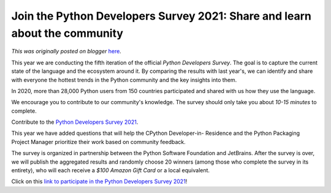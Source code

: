 .. post:: 2021-10-18
   :tags: post, legacy-blogger
   :author: Python Software Foundation
   :category: Legacy
   :location: World
   :language: en

Join the Python Developers Survey 2021: Share and learn about the community
===========================================================================

*This was originally posted on blogger* `here <https://pyfound.blogspot.com/2021/10/join-python-developers-survey-2021.html>`_.

This year we are conducting the fifth iteration of the official *Python
Developers Survey*. The goal is to capture the current state of the language
and the ecosystem around it. By comparing the results with last year's, we can
identify and share with everyone the hottest trends in the Python community
and the key insights into them.

In 2020, more than 28,000 Python users from 150 countries participated and
shared with us how they use the language.

We encourage you to contribute to our community's knowledge. The survey should
only take you about *10-15 minutes* to complete.

Contribute to the `Python Developers Survey
2021 <https://surveys.jetbrains.com/s3/c1-python-developers-survey-2021>`_.

This year we have added questions that will help the CPython Developer-in-
Residence and the Python Packaging Project Manager prioritize their work based
on community feedback.

The survey is organized in partnership between the Python Software Foundation
and JetBrains. After the survey is over, we will publish the aggregated
results and randomly choose 20 winners (among those who complete the survey in
its entirety), who will each receive a *$100 Amazon Gift Card* or a local
equivalent.

Click on this `link to participate in the Python Developers Survey
2021 <https://surveys.jetbrains.com/s3/c1-python-developers-survey-2021>`_!

